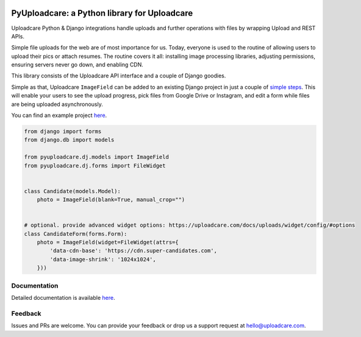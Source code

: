 .. image:: https://ucarecdn.com/2f4864b7-ed0e-4411-965b-8148623aa680/-/inline/yes/uploadcare-logo-mark.svg
   :target: https://uploadcare.com/?utm_source=github&utm_campaign=pyuploadcare
   :height: 64 px
   :width: 64 px
   :align: left

=============================================
PyUploadcare: a Python library for Uploadcare
=============================================

.. image:: https://badge.fury.io/py/pyuploadcare.svg
   :target: https://badge.fury.io/py/pyuploadcare
.. image:: https://github.com/uploadcare/pyuploadcare/actions/workflows/test.yml/badge.svg
   :target: https://github.com/uploadcare/pyuploadcare/actions/workflows/test.yml
   :alt: Build Status
.. image:: https://readthedocs.org/projects/pyuploadcare/badge/?version=latest
   :target: https://readthedocs.org/projects/pyuploadcare/?badge=latest
   :alt: Documentation Status
.. image:: https://coveralls.io/repos/github/uploadcare/pyuploadcare/badge.svg?branch=master
   :target: https://coveralls.io/github/uploadcare/pyuploadcare?branch=master
   :alt: Coverage
.. image:: https://img.shields.io/badge/tech-stack-0690fa.svg?style=flat
   :target: https://stackshare.io/uploadcare/stacks/
   :alt: Uploadcare tech stack

Uploadcare Python & Django integrations handle uploads and further operations
with files by wrapping Upload and REST APIs.

Simple file uploads for the web are of most importance for us. Today, everyone
is used to the routine of allowing users to upload their pics or attach resumes.
The routine covers it all: installing image processing libraries, adjusting
permissions, ensuring servers never go down, and enabling CDN.

This library consists of the Uploadcare API interface and a couple of Django
goodies.

Simple as that, Uploadcare ``ImageField`` can be added to an
existing Django project in just a couple of `simple steps`_.
This will enable your users to see the upload progress, pick files
from Google Drive or Instagram, and edit a form while files are
being uploaded asynchronously.

You can find an example project `here <https://github.com/uploadcare/pyuploadcare-example>`_.

.. code-block:: python

    from django import forms
    from django.db import models

    from pyuploadcare.dj.models import ImageField
    from pyuploadcare.dj.forms import FileWidget


    class Candidate(models.Model):
        photo = ImageField(blank=True, manual_crop="")


    # optional. provide advanced widget options: https://uploadcare.com/docs/uploads/widget/config/#options
    class CandidateForm(forms.Form):
        photo = ImageField(widget=FileWidget(attrs={
            'data-cdn-base': 'https://cdn.super-candidates.com',
            'data-image-shrink': '1024x1024',
        }))

.. image:: https://ucarecdn.com/dbb4021e-b20e-40fa-907b-3da0a4f8ed70/-/resize/800/manual_crop.png

Documentation
=============

Detailed documentation is available `here <https://pyuploadcare.readthedocs.io/en/latest/>`_.

Feedback
========

Issues and PRs are welcome. You can provide your feedback or drop us a support
request at `hello@uploadcare.com`_.

.. _hello@uploadcare.com: mailto:hello@uploadcare.com
.. _Uploadcare: https://uploadcare.com/?utm_source=github&utm_campaign=pyuploadcare
.. _simple steps: https://pyuploadcare.readthedocs.org/en/latest/quickstart.html
.. _bugbounty@uploadcare.com: mailto:bugbounty@uploadcare.com
